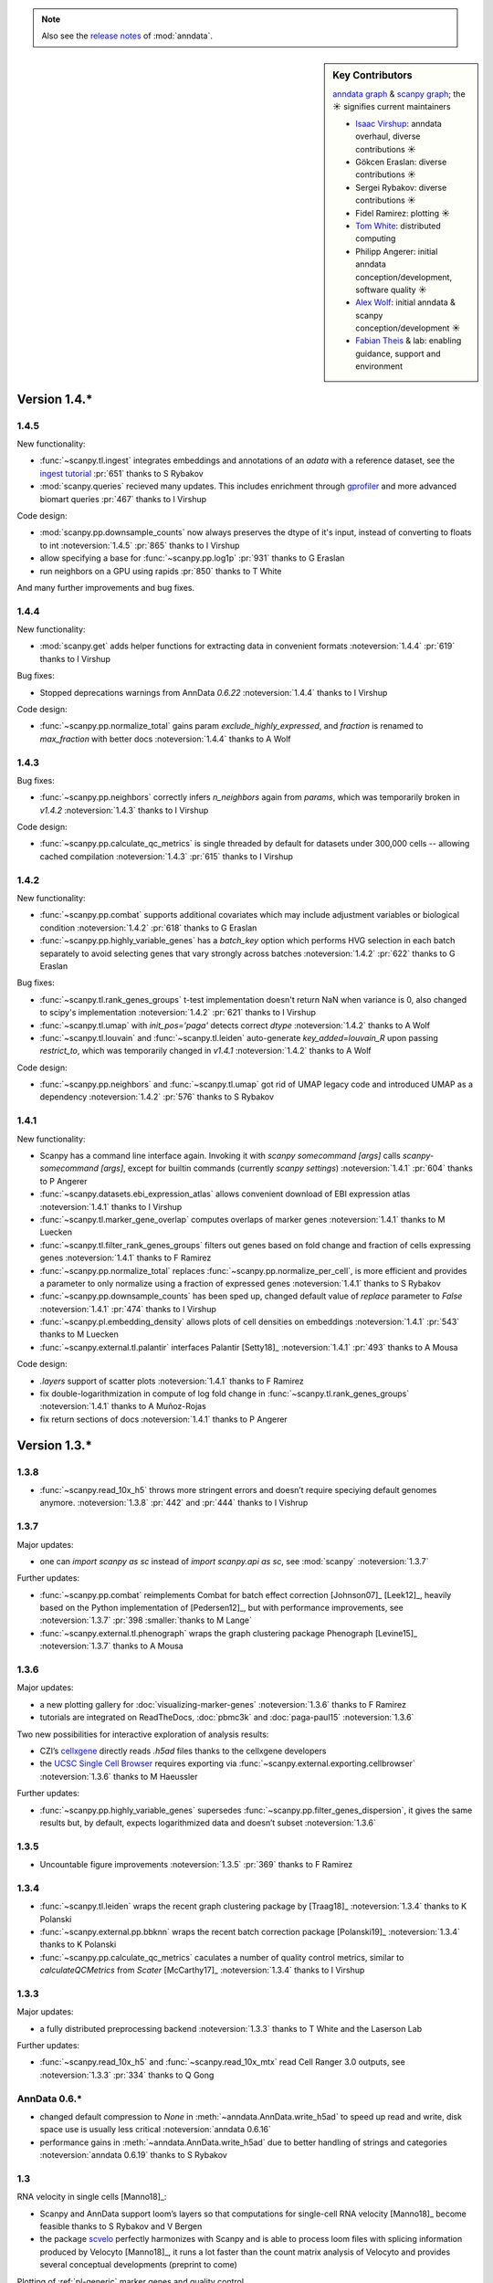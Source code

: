 .. note::
   Also see the `release notes`__ of :mod:`anndata`.

.. __: https://anndata.readthedocs.io

.. role:: small
.. role:: smaller

.. sidebar:: Key Contributors

   `anndata graph`_ & `scanpy graph`_;
   the ☀ signifies current maintainers

   * `Isaac Virshup`_: anndata overhaul, diverse contributions ☀
   * Gökcen Eraslan: diverse contributions ☀
   * Sergei Rybakov: diverse contributions ☀
   * Fidel Ramirez: plotting ☀
   * `Tom White`_: distributed computing
   * Philipp Angerer: initial anndata conception/development, software quality ☀
   * `Alex Wolf`_: initial anndata & scanpy conception/development ☀
   * `Fabian Theis`_ & lab: enabling guidance, support and environment

.. _anndata graph: https://github.com/theislab/anndata/graphs/contributors
.. _scanpy graph: https://github.com/theislab/scanpy/graphs/contributors
.. _Isaac Virshup: https://twitter.com/ivirshup
.. _Tom White: https://twitter.com/tom_e_white
.. _Alex Wolf: https://twitter.com/falexwolf
.. _Fabian Theis: https://twitter.com/fabian_theis


Version 1.4.*
-------------

1.4.5
~~~~~
New functionality:

- :func:`~scanpy.tl.ingest` integrates embeddings and annotations of an `adata` with a reference dataset, see the `ingest tutorial`_ :pr:`651` :smaller:`thanks to S Rybakov`
- :mod:`scanpy.queries` recieved many updates. This includes enrichment through gprofiler_ and more advanced biomart queries :pr:`467` :smaller:`thanks to I Virshup`

.. _gprofiler: https://biit.cs.ut.ee/gprofiler/
.. _ingest tutorial: https://scanpy-tutorials.readthedocs.io/en/latest/integrating-pbmcs-using-ingest.html

Code design:

- :mod:`scanpy.pp.downsample_counts` now always preserves the dtype of it's input, instead of converting to floats to int :noteversion:`1.4.5` :pr:`865` :smaller:`thanks to I Virshup`
- allow specifying a base for :func:`~scanpy.pp.log1p` :pr:`931` :smaller:`thanks to G Eraslan`
- run neighbors on a GPU using rapids :pr:`850` :smaller:`thanks to T White`

And many further improvements and bug fixes.

1.4.4
~~~~~
New functionality:

- :mod:`scanpy.get` adds helper functions for extracting data in convenient formats :noteversion:`1.4.4` :pr:`619` :smaller:`thanks to I Virshup`

Bug fixes:

- Stopped deprecations warnings from AnnData `0.6.22` :noteversion:`1.4.4` :smaller:`thanks to I Virshup`

Code design:

- :func:`~scanpy.pp.normalize_total` gains param `exclude_highly_expressed`, and `fraction` is renamed to `max_fraction` with better docs :noteversion:`1.4.4` :smaller:`thanks to A Wolf`

1.4.3
~~~~~
Bug fixes:

- :func:`~scanpy.pp.neighbors` correctly infers `n_neighbors` again from `params`, which was temporarily broken in `v1.4.2` :noteversion:`1.4.3` :smaller:`thanks to I Virshup`

Code design:

- :func:`~scanpy.pp.calculate_qc_metrics` is single threaded by default for datasets under 300,000 cells -- allowing cached compilation :noteversion:`1.4.3` :pr:`615` :smaller:`thanks to I Virshup`

1.4.2
~~~~~
New functionality:

- :func:`~scanpy.pp.combat` supports additional covariates which may include adjustment variables or biological condition :noteversion:`1.4.2` :pr:`618` :smaller:`thanks to G Eraslan`
- :func:`~scanpy.pp.highly_variable_genes` has a `batch_key` option which performs HVG selection in each batch separately to avoid selecting genes that vary strongly across batches :noteversion:`1.4.2` :pr:`622` :smaller:`thanks to G Eraslan`

Bug fixes:

- :func:`~scanpy.tl.rank_genes_groups` t-test implementation doesn't return NaN when variance is 0, also changed to scipy's implementation :noteversion:`1.4.2` :pr:`621` :smaller:`thanks to I Virshup`
- :func:`~scanpy.tl.umap` with `init_pos='paga'` detects correct `dtype` :noteversion:`1.4.2` :smaller:`thanks to A Wolf`
- :func:`~scanpy.tl.louvain` and :func:`~scanpy.tl.leiden` auto-generate `key_added=louvain_R` upon passing `restrict_to`, which was temporarily changed in `v1.4.1` :noteversion:`1.4.2` :smaller:`thanks to A Wolf`

Code design:

- :func:`~scanpy.pp.neighbors` and :func:`~scanpy.tl.umap` got rid of UMAP legacy code and introduced UMAP as a dependency :noteversion:`1.4.2` :pr:`576` :smaller:`thanks to S Rybakov`

1.4.1
~~~~~
New functionality:

- Scanpy has a command line interface again. Invoking it with `scanpy somecommand [args]` calls `scanpy-somecommand [args]`, except for builtin commands (currently `scanpy settings`) :noteversion:`1.4.1` :pr:`604` :smaller:`thanks to P Angerer`
- :func:`~scanpy.datasets.ebi_expression_atlas` allows convenient download of EBI expression atlas :noteversion:`1.4.1` :smaller:`thanks to I Virshup`
- :func:`~scanpy.tl.marker_gene_overlap` computes overlaps of marker genes :noteversion:`1.4.1` :smaller:`thanks to M Luecken`
- :func:`~scanpy.tl.filter_rank_genes_groups` filters out genes based on fold change and fraction of cells expressing genes :noteversion:`1.4.1` :smaller:`thanks to F Ramirez`
- :func:`~scanpy.pp.normalize_total` replaces :func:`~scanpy.pp.normalize_per_cell`, is more efficient and provides a parameter to only normalize using a fraction of expressed genes :noteversion:`1.4.1` :smaller:`thanks to S Rybakov`
- :func:`~scanpy.pp.downsample_counts` has been sped up, changed default value of `replace` parameter to `False` :noteversion:`1.4.1` :pr:`474` :smaller:`thanks to I Virshup`
- :func:`~scanpy.pl.embedding_density` allows plots of cell densities on embeddings :noteversion:`1.4.1` :pr:`543` :smaller:`thanks to M Luecken`
- :func:`~scanpy.external.tl.palantir` interfaces Palantir [Setty18]_ :noteversion:`1.4.1` :pr:`493` :smaller:`thanks to A Mousa`

Code design:

- `.layers` support of scatter plots :noteversion:`1.4.1` :smaller:`thanks to F Ramirez`
- fix double-logarithmization in compute of log fold change in :func:`~scanpy.tl.rank_genes_groups` :noteversion:`1.4.1` :smaller:`thanks to A Muñoz-Rojas`
- fix return sections of docs :noteversion:`1.4.1` :smaller:`thanks to P Angerer`


Version 1.3.*
-------------

1.3.8
~~~~~
- :func:`~scanpy.read_10x_h5` throws more stringent errors and doesn’t require speciying default genomes anymore. :noteversion:`1.3.8` :pr:`442` and :pr:`444` :smaller:`thanks to I Vishrup`

1.3.7
~~~~~
Major updates:

- one can `import scanpy as sc` instead of `import scanpy.api as sc`, see :mod:`scanpy` :noteversion:`1.3.7`

Further updates:

- :func:`~scanpy.pp.combat` reimplements Combat for batch effect correction [Johnson07]_ [Leek12]_, heavily based on the Python implementation of [Pedersen12]_, but with performance improvements, see :noteversion:`1.3.7` :pr:`398 :smaller:`thanks to M Lange`
- :func:`~scanpy.external.tl.phenograph` wraps the graph clustering package Phenograph [Levine15]_  :noteversion:`1.3.7` :smaller:`thanks to A Mousa`

1.3.6
~~~~~
Major updates:

- a new plotting gallery for :doc:`visualizing-marker-genes` :noteversion:`1.3.6` :smaller:`thanks to F Ramirez`
- tutorials are integrated on ReadTheDocs, :doc:`pbmc3k` and :doc:`paga-paul15` :noteversion:`1.3.6`

Two new possibilities for interactive exploration of analysis results:

- CZI’s cellxgene_ directly reads `.h5ad` files :smaller:`thanks to the cellxgene developers`
- the `UCSC Single Cell Browser`_ requires exporting via :func:`~scanpy.external.exporting.cellbrowser` :noteversion:`1.3.6` :smaller:`thanks to M Haeussler`

.. _cellxgene: https://github.com/chanzuckerberg/cellxgene
.. _UCSC Single Cell Browser: https://github.com/maximilianh/cellBrowser


Further updates:

- :func:`~scanpy.pp.highly_variable_genes` supersedes :func:`~scanpy.pp.filter_genes_dispersion`, it gives the same results but, by default, expects logarithmized data and doesn’t subset :noteversion:`1.3.6`

1.3.5
~~~~~

- Uncountable figure improvements :noteversion:`1.3.5` :pr:`369` :smaller:`thanks to F Ramirez`

1.3.4
~~~~~

- :func:`~scanpy.tl.leiden` wraps the recent graph clustering package by [Traag18]_ :noteversion:`1.3.4` :smaller:`thanks to K Polanski`
- :func:`~scanpy.external.pp.bbknn` wraps the recent batch correction package [Polanski19]_ :noteversion:`1.3.4` :smaller:`thanks to K Polanski`
- :func:`~scanpy.pp.calculate_qc_metrics` caculates a number of quality control metrics, similar to `calculateQCMetrics` from *Scater* [McCarthy17]_ :noteversion:`1.3.4` :smaller:`thanks to I Virshup`

1.3.3
~~~~~

Major updates:

- a fully distributed preprocessing backend :noteversion:`1.3.3` :smaller:`thanks to T White and the Laserson Lab`

Further updates:

- :func:`~scanpy.read_10x_h5` and :func:`~scanpy.read_10x_mtx` read Cell Ranger 3.0 outputs, see :noteversion:`1.3.3` :pr:`334` :smaller:`thanks to Q Gong`

AnnData 0.6.*
~~~~~~~~~~~~~

- changed default compression to `None` in :meth:`~anndata.AnnData.write_h5ad` to speed up read and write, disk space use is usually less critical :noteversion:`anndata 0.6.16`
- performance gains in :meth:`~anndata.AnnData.write_h5ad` due to better handling of strings and categories :noteversion:`anndata 0.6.19` :smaller:`thanks to S Rybakov`

1.3
~~~

RNA velocity in single cells [Manno18]_:

- Scanpy and AnnData support loom’s layers so that computations for single-cell RNA velocity [Manno18]_ become feasible :smaller:`thanks to S Rybakov and V Bergen`
- the package scvelo_ perfectly harmonizes with Scanpy and is able to process loom files with splicing information produced by Velocyto [Manno18]_, it runs a lot faster than the count matrix analysis of Velocyto and provides several conceptual developments (preprint to come)

.. _scvelo: https://github.com/theislab/scvelo

Plotting of :ref:`pl-generic` marker genes and quality control.

- :func:`~scanpy.pl.dotplot` for visualizing genes across conditions and clusters, see `here`__. :noteversion:`1.3` :pr:`199` :smaller:`thanks to F Ramirez`
- :func:`~scanpy.pl.heatmap` for pretty heatmaps. :noteversion:`1.3` :pr:`175` :smaller:`thanks to F Ramirez`
- :func:`~scanpy.pl.violin` produces very compact overview figures with many panels. :noteversion:`1.3` :pr:`175` :smaller:`thanks to F Ramirez`

.. __: https://gist.github.com/fidelram/2289b7a8d6da055fb058ac9a79ed485c

There is now a section on :ref:`pp-imputation`:

- :func:`~scanpy.external.pp.magic` for imputation using data diffusion [vanDijk18]_. :noteversion:`1.3` :pr:`187` :smaller:`thanks to S Gigante`
- :func:`~scanpy.external.pp.dca` for imputation and latent space construction using an autoencoder [Eraslan18]_. :noteversion:`1.3` :pr:`186` :smaller:`thanks to G Eraslan`


Version 1.2 :small:`June 8, 2018`
---------------------------------

1.2.1
~~~~~

Plotting of :ref:`pl-generic` marker genes and quality control.

- :func:`~scanpy.pl.highest_expr_genes` for quality control; plot genes with highest mean fraction of cells, similar to `plotQC` of *Scater* [McCarthy17]_. :noteversion:`1.2.1` :pr:`169` :smaller:`thanks to F Ramirez`

1.2
~~~

- :func:`~scanpy.tl.paga` improved, see `theislab/paga`_; the default model changed, restore the previous default model by passing `model='v1.0'`


Version 1.1 :small:`May 31, 2018`
---------------------------------

- :func:`~scanpy.set_figure_params` by default passes `vector_friendly=True` and allows you to produce reasonablly sized pdfs by rasterizing large scatter plots
- :func:`~scanpy.tl.draw_graph` defaults to the ForceAtlas2 layout [Jacomy14]_ [Chippada18]_, which is often more visually appealing and whose computation is much faster :smaller:`thanks to S Wollock`
- :func:`~scanpy.pl.scatter` also plots along variables axis :smaller:`thanks to MD Luecken`
- :func:`~scanpy.pp.pca` and :func:`~scanpy.pp.log1p` support chunk processing :smaller:`thanks to S Rybakov`
- :func:`~scanpy.pp.regress_out` is back to multiprocessing :smaller:`thanks to F Ramirez`
- :func:`~scanpy.read` reads compressed text files :smaller:`thanks to G Eraslan`
- :func:`~scanpy.queries.mitochondrial_genes` for querying mito genes :smaller:`thanks to FG Brundu`
- :func:`~scanpy.external.pp.mnn_correct` for batch correction [Haghverdi18]_ [Kang18]_
- :func:`~scanpy.external.tl.phate` for low-dimensional embedding [Moon17]_ :smaller:`thanks to S Gigante`
- :func:`~scanpy.external.tl.sandbag`, :func:`~scanpy.external.tl.cyclone` for scoring genes [Scialdone15]_ [Fechtner18]_


Version 1.0 :small:`March 28, 2018`
-----------------------------------

Scanpy is much faster and more memory efficient. Preprocess, cluster and visualize
1.3M cells in 6h_, 130K cells in 14min_, and 68K cells in 3min_.

.. _6h: https://github.com/theislab/scanpy_usage/blob/master/170522_visualizing_one_million_cells/
.. _14min: https://github.com/theislab/scanpy_usage/blob/master/170522_visualizing_one_million_cells/logfile_130K.txt
.. _3min: https://nbviewer.jupyter.org/github/theislab/scanpy_usage/blob/master/170503_zheng17/zheng17.ipynb

The API gained a preprocessing function :func:`~scanpy.pp.neighbors` and a
class :func:`~scanpy.Neighbors` to which all basic graph computations are
delegated.

Upgrading to 1.0 isn’t fully backwards compatible in the following changes:

- the graph-based tools :func:`~scanpy.tl.louvain`
  :func:`~scanpy.tl.dpt` :func:`~scanpy.tl.draw_graph`
  :func:`~scanpy.tl.umap` :func:`~scanpy.tl.diffmap`
  :func:`~scanpy.tl.paga` require prior computation of the graph:
  ``sc.pp.neighbors(adata, n_neighbors=5); sc.tl.louvain(adata)`` instead of
  previously ``sc.tl.louvain(adata, n_neighbors=5)``
- install `numba` via ``conda install numba``, which replaces cython
- the default connectivity measure (dpt will look different using default
  settings) changed. setting `method='gauss'` in `sc.pp.neighbors` uses
  gauss kernel connectivities and reproduces the previous behavior,
  see, for instance in the example paul15_.
- namings of returned annotation have changed for less bloated AnnData
  objects, which means that some of the unstructured annotation of old
  AnnData files is not recognized anymore
- replace occurances of `group_by` with `groupby` (consistency with
  `pandas`)
- it is worth checking out the notebook examples to see changes, e.g.
  the seurat_ example.
- upgrading scikit-learn from 0.18 to 0.19 changed the implementation of PCA,
  some results might therefore look slightly different

.. _paul15: https://nbviewer.jupyter.org/github/theislab/scanpy_usage/blob/master/170502_paul15/paul15.ipynb
.. _seurat: https://nbviewer.jupyter.org/github/theislab/scanpy_usage/blob/master/170505_seurat/seurat.ipynb

Further changes are:

- UMAP [McInnes18]_ can serve as a first visualization of the data just as tSNE,
  in contrast to tSNE, UMAP directly embeds the single-cell graph and is faster;
  UMAP is also used for measuring connectivities and computing neighbors,
  see :func:`~scanpy.pp.neighbors`
- graph abstraction: AGA is renamed to PAGA: :func:`~scanpy.tl.paga`; now,
  it only measures connectivities between partitions of the single-cell graph,
  pseudotime and clustering need to be computed separately via
  :func:`~scanpy.tl.louvain` and :func:`~scanpy.tl.dpt`, the
  connectivity measure has been improved
- logistic regression for finding marker genes
  :func:`~scanpy.tl.rank_genes_groups` with parameter `method='logreg'`
- :func:`~scanpy.tl.louvain` provides a better implementation for
  reclustering via `restrict_to`
- scanpy no longer modifies rcParams upon import, call
  `settings.set_figure_params` to set the 'scanpy style'
- default cache directory is ``./cache/``, set `settings.cachedir` to change
  this; nested directories in this are avoided
- show edges in scatter plots based on graph visualization
  :func:`~scanpy.tl.draw_graph` and :func:`~scanpy.tl.umap` by passing `edges=True`
- :func:`~scanpy.pp.downsample_counts` for downsampling counts :smaller:`thanks to MD Luecken`
- default `'louvain_groups'` are called `'louvain'`
- `'X_diffmap'` contains the zero component, plotting remains unchanged


Version 0.4.4 :small:`February 26, 2018`
----------------------------------------

- embed cells using :func:`~scanpy.tl.umap` [McInnes18]_: :pr:`92`
- score sets of genes, e.g. for `cell cycle`_, using :func:`~scanpy.tl.score_genes` [Satija15]_.

.. _cell cycle: https://nbviewer.jupyter.org/github/theislab/scanpy_usage/blob/master/180209_cell_cycle/cell_cycle.ipynb

Version 0.4.3 :small:`February 9, 2018`
---------------------------------------

- :func:`~scanpy.pl.clustermap`: heatmap from hierarchical clustering,
  based on :func:`seaborn.clustermap` [Waskom16]_
- only return :class:`matplotlib.axes.Axes` in plotting functions of `sc.pl`
  when `show=False`, otherwise `None`


Version 0.4.2 :small:`January 7, 2018`
--------------------------------------

- amendments in `theislab/paga`_ and its plotting functions


Version 0.4 :small:`December 23, 2017`
--------------------------------------

- export to SPRING_ [Weinreb17]_ for interactive visualization of data:
  `spring tutorial`_, docs :mod:`scanpy.api`.

.. _SPRING: https://github.com/AllonKleinLab/SPRING/
.. _spring tutorial: https://github.com/theislab/scanpy_usage/tree/master/171111_SPRING_export

Version 0.3.2 :small:`November 29, 2017`
----------------------------------------

- finding marker genes via :func:`~scanpy.pl.rank_genes_groups_violin` improved:
  For an example, see :issue:`51`.


Version 0.3 :small:`November 16, 2017`
--------------------------------------

- :class:`~anndata.AnnData` can be :meth:`~anndata.AnnData.concatenate` d.
- :class:`~anndata.AnnData` is available as the anndata_ package.
- results of PAGA are simplified: `theislab/paga`_

.. _anndata: https://pypi.org/project/anndata/


Version 0.2.9 :small:`October 25, 2017`
---------------------------------------

Initial release of *partition-based graph abstraction (PAGA)*: `theislab/paga`_

.. _theislab/paga: https://github.com/theislab/paga


Version 0.2.1 :small:`July 24, 2017`
---------------------------------------

Scanpy includes preprocessing, visualization, clustering, pseudotime and
trajectory inference, differential expression testing and simulation of gene
regulatory networks. The implementation efficiently deals with datasets of more
than one million cells.


Version 0.1 :small:`May 1, 2017`
--------------------------------

Scanpy computationally outperforms the Cell Ranger R kit and allows reproducing
most of Seurat’s guided clustering tutorial.
